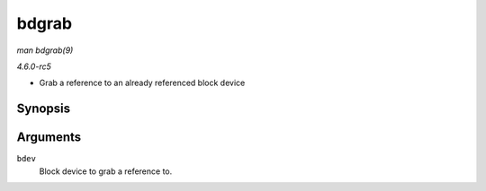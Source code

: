 .. -*- coding: utf-8; mode: rst -*-

.. _API-bdgrab:

======
bdgrab
======

*man bdgrab(9)*

*4.6.0-rc5*

- Grab a reference to an already referenced block device


Synopsis
========

.. c:function:: struct block_device * bdgrab( struct block_device * bdev )

Arguments
=========

``bdev``
    Block device to grab a reference to.


.. ------------------------------------------------------------------------------
.. This file was automatically converted from DocBook-XML with the dbxml
.. library (https://github.com/return42/sphkerneldoc). The origin XML comes
.. from the linux kernel, refer to:
..
.. * https://github.com/torvalds/linux/tree/master/Documentation/DocBook
.. ------------------------------------------------------------------------------
